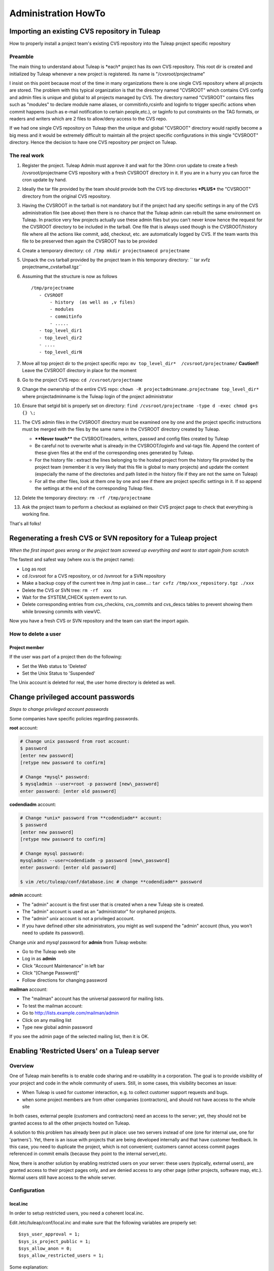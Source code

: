 Administration HowTo
====================

Importing an existing CVS repository in Tuleap
-----------------------------------------------

How to properly install a project team's existing CVS repository into
the Tuleap project specific repository

Preamble
~~~~~~~~

The main thing to understand about Tuleap is \*each\* project has its
own CVS repository. This root dir is created and initialized by Tuleap
whenever a new project is registered. Its name is "/cvsroot/projectname"

I insist on this point because most of the time in many organizations
there is one single CVS repository where all projects are stored. The
problem with this typical organization is that the directory named
"CVSROOT" which contains CVS config and admin files is unique and global
to all projects managed by CVS. The directory named "CVSROOT" contains
files such as "modules" to declare module name aliases, or
commitinfo,rcsinfo and loginfo to trigger specific actions when commit
happens (such as e-mail notification to certain people,etc.), or taginfo
to put constraints on the TAG formats, or readers and writers which are
2 files to allow/deny access to the CVS repo.

If we had one single CVS repository on Tuleap then the unique and
global "CVSROOT" directory would rapidly become a big mess and it would
be extremely difficult to maintain all the project specific
configurations in this single "CVSROOT" directory. Hence the decision to
have one CVS repository per project on Tuleap.

The real work
~~~~~~~~~~~~~

#. Register the project. Tuleap Admin must approve it and wait for the
   30mn cron update to create a fresh /cvsroot/projectname CVS
   repository with a fresh CVSROOT directory in it. If you are in a
   hurry you can force the cron update by hand.
#. Ideally the tar file provided by the team should provide both the CVS
   top directories **\*PLUS\*** the "CVSROOT" directory from the
   original CVS repository.
#. Having the CVSROOT in the tarball is not mandatory but if the project
   had any specific settings in any of the CVS administration file (see
   above) then there is no chance that the Tuleap admin can rebuilt the
   same environment on Tuleap. In practice very few projects actually
   use these admin files but you can't never know hence the request for
   the CVSROOT directory to be included in the tarball. One file that is
   always used though is the CVSROOT/history file where all the actions
   like commit, add, checkout, etc. are automatically logged by CVS. If
   the team wants this file to be preserved then again the CVSROOT has
   to be provided
#. Create a temporary directory:
   ``cd /tmp mkdir projectnamecd projectname``
#. Unpack the cvs tarball provided by the project team in this temporary
   directory:
   `` tar xvfz projectname_cvstarball.tgz``
#. Assuming that the structure is now as follows

   ::

       /tmp/projectname
          - CVSROOT
              - history  (as well as ,v files)
              - modules
              - commitinfo
              - .....
          - top_level_dir1
          - top_level_dir2
          - ....
          - top_level_dirN

#. Move all top project dir to the project specific repo:
   ``mv top_level_dir*  /cvsroot/projectname/``
   **Caution!!** Leave the CVSROOT directory in place for the moment
#. Go to the project CVS repo:
   ``cd /cvsroot/projectname``
#. Change the ownership of the entire CVS repo:
   ``chown -R projectadminname.projectname top_level_dir*``
   where projectadminname is the Tuleap login of the project
   administrator
#. Ensure that setgid bit is properly set on directory:
   ``find /cvsroot/projectname -type d -exec chmod g+s {} \;``
#. The CVS admin files in the CVSROOT directory must be examined one by
   one and the project specific instructions must be merged with the
   files by the same name in the CVSROOT directory created by Tuleap.

   -  **\*\*Never touch\*\*** the CVSROOT/readers, writers, passwd and
      config files created by Tuleap
   -  Be careful not to overwrite what is already in the CVSROOT/loginfo
      and val-tags file. Append the content of these given files at the
      end of the corresponding ones generated by Tuleap.
   -  For the history file : extract the lines belonging to the hosted
      project from the history file provided by the project team
      (remember it is very likely that this file is global to many
      projects) and update the content (especially the name of the
      directories and path listed in the history file if they are not
      the same on Tuleap)
   -  For all the other files, look at them one by one and see if there
      are project specific settings in it. If so append the settings at
      the end of the corresponding Tuleap files.

#. Delete the temporary directory: ``rm -rf /tmp/projectname``
#. Ask the project team to perform a checkout as explained on their CVS
   project page to check that everything is working fine.

That's all folks!

Regenerating a fresh CVS or SVN repository for a Tuleap project
----------------------------------------------------------------

*When the first import goes wrong or the project team screwed up
everything and want to start again from scratch*

The fastest and safest way (where xxx is the project name):

- Log as root
- cd /cvsroot for a CVS repository, or cd /svnroot for a SVN repository
- Make a backup copy of the current tree in /tmp just in case...:
  ``tar cvfz /tmp/xxx_repository.tgz ./xxx``
- Delete the CVS or SVN tree: ``rm -rf  xxx``
- Wait for the SYSTEM_CHECK system event to run.
- Delete corresponding entries from cvs\_checkins, cvs\_commits and
  cvs\_descs tables to prevent showing them while browsing commits with
  viewVC.

Now you have a fresh CVS or SVN repository and the team can start the
import again.

How to delete a user
~~~~~~~~~~~~~~~~~~~~

Project member
^^^^^^^^^^^^^^

If the user was part of a project then do the following:

-  Set the Web status to 'Deleted'
-  Set the Unix Status to 'Suspended'

The Unix account is deleted for real, the user home directory is deleted
as well.

Change privileged account passwords
-----------------------------------

*Steps to change privileged account passwords*

Some companies have specific policies regarding passwords.

**root** account:

.. code-block:: bash

 # Change unix password from root account:
 $ password
 [enter new password]
 [retype new password to confirm]

 # Change *mysql* password:
 $ mysqladmin --user=root -p password [new\_password]
 enter password: [enter old password]

**codendiadm** account:

.. code-block:: bash

 # Change *unix* password from **codendiadm** account:
 $ password
 [enter new password]
 [retype new password to confirm]

 # Change mysql password:
 mysqladmin --user=codendiadm -p password [new\_password]
 enter password: [enter old password]

 $ vim /etc/tuleap/conf/database.inc # change **codendiadm** password

**admin** account:

- The "admin" account is the first user that is created when a new
  Tuleap site is created.
- The "admin" account is used as an "administrator" for orphaned
  projects.
- The "admin" *unix* account is not a privileged account.
- If you have defined other site administrators, you might as well
  suspend the "admin" account (thus, you won't need to update its
  password).

Change *unix* and *mysql* password for **admin** from Tuleap
website:

- Go to the Tuleap web site
- Log in as **admin**
- Click "Account Maintenance" in left bar
- Click "[Change Password]"
- Follow directions for changing password

**mailman** account:

- The "mailman" account has the universal password for mailing lists.

  .. code-block:: bash

     # as root
     $ cd /usr/lib/mailman/bin
     $ ./mmsitepass

     # Change unix password for mailman user
     $ password mailman

- To test the mailman account:
- Go to http://lists.example.com/mailman/admin
- Click on any mailing list
- Type new global admin password

If you see the admin page of the selected mailing list, then it is OK.

Enabling 'Restricted Users' on a Tuleap server
-----------------------------------------------

Overview
~~~~~~~~

One of Tuleap main benefits is to enable code sharing and re-usability
in a corporation. The goal is to provide visibility of your project and
code in the whole community of users. Still, in some cases, this
visibility becomes an issue:

-  When Tuleap is used for customer interaction, e.g. to collect
   customer support requests and bugs.
-  when some project members are from other companies (contractors), and
   should not have access to the whole site

In both cases, external people (customers and contractors) need an
access to the server; yet, they should not be granted access to all the
other projects hosted on Tuleap.

A solution to this problem has already been put in place: use two
servers instead of one (one for internal use, one for 'partners'). Yet,
there is an issue with projects that are being developed internally and
that have customer feedback. In this case, you need to duplicate the
project, which is not convenient; customers cannot access commit pages
referenced in commit emails (because they point to the internal
server),etc.

Now, there is another solution by enabling restricted users on your
server: these users (typically, external users), are granted access to
their project pages only, and are denied access to any other page (other
projects, software map, etc.). Normal users still have access to the
whole server.

Configuration
~~~~~~~~~~~~~

local.inc
^^^^^^^^^

In order to setup restricted users, you need a coherent local.inc.

Edit /etc/tuleap/conf/local.inc and make sure that the following
variables are properly set:

::

    $sys_user_approval = 1;
    $sys_is_project_public = 1;
    $sys_allow_anon = 0;
    $sys_allow_restricted_users = 1;

Some explanation:

-  **$sys\_user\_approval = 1** is needed because it is during the user
   approval phase that the Tuleap administrator is able to set the user
   status to 'Restricted' (R) or 'Active' (A). If the variable is set to
   '0', users will be created as Active by default.
-  **$sys\_is\_project\_public = 1** is not absolutely necessary. It
   just seems useless to have restricted users if all projects are
   private.
-  **$sys\_allow\_anon = 0** is needed. Otherwise, anonymous users (i.e.
   users who have not logged in) would have more privilege than
   restricted users. So a restricted user would simply need to log out
   to be able to browse other projects, etc.
-  **$sys\_allow\_restricted\_users = 1** simply enables the
   'Restricted' status for users.

Restricted Shell
^^^^^^^^^^^^^^^^

By default, restricted users do not have a regular shell access: they
are given a restricted shell access that only supports a few command
(only 'cvs' today).

The default shell is '/usr/lib/tuleap/bin/cvssh-restricted'. It grants
CVS access to projects the user is member of, and forbid access to all
other projects repositories.

If you need to completely remove shell access (and forbid CVS), you need
to modify the shell manually in the administration interface for each
user: set it to /sbin/nologin.

Setup: in order to use CVS, the restricted user must do the following:

-  Set the 'CVS\_RSH' environment variable to 'ssh'
-  use the following command line: cvs
   -d:ext:username@example.com:/cvsroot/projectname co module

See also 'Tuleap Installation Guide'.

Setting restricted users privileges
~~~~~~~~~~~~~~~~~~~~~~~~~~~~~~~~~~~

You may fine tune the privileges of restricted users on your system.
Simply copy
/usr/share/tuleap/site-content/en\_US/include/restricted\_user\_permissions.txt
in /etc/tuleap/site-content/en\_US/include/ and edit it. This is a
sample configuration file:

::

    // comment/uncomment forbidden URLs
    $forbidden_url = array(
              '/snippet/',     // Code Snippet Library
              '/softwaremap/', // browsable software map
              '/new/',         // list of the newest releases made on the Tuleap site
              '/search/',      // search for people, projects, and artifacts in trackers!
              '/people/',      // people skills and profile
              '/stats/',       // Tuleap site statistics
              '/top/',         // projects rankings (active, downloads, etc)
              '/project/register.php',    // Register a new project
              '/export/',      // Tuleap XML feeds
              '/info.php'      // PHP info
              );

    // Use true/false for those options
    $allow_welcome_page=false;// Allow access to Tuleap welcome page (at e.g. http://example.com/)
    $allow_news_browsing=false;     // Allow restricted users to read/comment news, including for their project
    $allow_user_browsing=true;      // Allow restricted users to access other user's page (Developer Profile)
    $allow_access_to_codendi_forums=true;   // Tuleap help forums are accessible through the 'Discussion Forums' link
    $allow_access_to_codendi_trackers=false;// Tuleap trackers are used for support requests on Tuleap
    $allow_access_to_codendi_docs=false; // Tuleap documents (Note that the User Guide is always accessible)
    $allow_access_to_codendi_mail=false; // Tuleap mailing lists (Developers Channels)

Other considerations
~~~~~~~~~~~~~~~~~~~~

-  Restricted users must be denied access to the pserver protocol to
   access CVS: only the SSH method is supported (through the restricted
   shell). If you want to disable the pserver access, make sure you
   edit/etc/xinetd.d/cvs, change the 'disable' parameter to 'yes' and
   restart xinetd (service xinetd restart). You may also fine-tune the
   configuration file to allow pserver for some IP addresses and deny it
   for others..
-  Access to projects web sites by Restricted Users is not controlled.
   If a project web site displays sensitive data, then it should put in
   place access restriction mechanisms (e.g. a '.htaccess' file).
-  **Subversion**: currently, if the sys\_allow\_restricted\_user
   variable is set to '1', subversion repositories have their default
   access policy changed: by default, only project members have read
   access (as well as write access). If other users need to access the
   SVN repository, they need to be individually added to the subversion
   access file (through the svn admin page).

Localize service names
----------------------

If you would like to add new system-wide or project-wide services please
note the following:

For those service names to be localized, we store a simple key for the
service label and description in the database. These keys are then
translated into the users current language by doing a look up of the key
in the site\_content/<*language*>/project/project.tab file.

The keys follow a simple pattern:

-  ``service_<service short name>_lbl_key`` for the service label
-  ``service_<service short name>_desc_key`` for the service description

To assure the correct localization when adding a new service please
follow the instructions below:

-  Choose ``service_<service short name>_lbl_key`` as service label
-  Choose ``service_<service short name>_desc_key`` as service
   description
-  Add two entries into each
   **site\_content/<*language*>/project/project.tab**
   `` project_admin_editservice   service_<service short name>_lbl_key <your localized service label> project_admin_editservice   service_<service short name>_desc_key    <your localized service description>``


Convert a CVS repository to Subversion
--------------------------------------

Some projects may want to switch from CVS to Subversion. There are many
good reasons for this, e.g. performance increase over CVS as well as
many new features like directory and symbolic link versioning, file and
directory move, truly atomic commits, etc.

Unfortunately, project members cannot do the full conversion process by
themselves because of permission issues.

Here are the step-by-step instructions:

-  Log in as root.
-  If not already done, install cvs2svn from
   `http://cvs2svn.tigris.org <http://cvs2svn.tigris.org>`_
-  Check that the SVN repository is empty:

   ::

       svnlook info /svnroot/projname

-  Then simply type:

   ::

       cvs2svn --existing-svnrepos -s /svnroot/projname --tmpdir=/tmp /cvsroot/projname

   You might need to add "--encoding=iso8859-1 --encoding=utf\_8" if the
   conversion process stops because of character encoding issues.
   **Note:** If the conversion fails with a Berkeley DB error, this
   might be caused by BDB version differences between the svn client
   (v1.2+) and the svn repository (v1.0 or v1.1). In this case, delete
   the old repository, and recreate it with the backend script.
   Actually, you should also upgrade all existing svn repositories that
   use the deprecated version of BDB...

-  This will convert the CVS repository with all the historical
   information (including all commits, tags and branches). To select a
   set of historical data, please read:
   `http://cvs2svn.tigris.org/cvs2svn.html <http://cvs2svn.tigris.org/cvs2svn.html>`_
-  You should then set proper ownership on the repository:

   ::

       chown -R codendiadm.projname /svnroot/projname

-  Activate the Subversion service in Tuleap if it is disabled.
-  You may also populate the Tuleap DB with subversion revision
   details: you need to execute as codendiadm
   '/usr/lib/tuleap/bin/commit-email.pl NNN' for each revision number
   (NNN) created. Please note however that CVS commits performed by
   people whose login name does not correspond to Tuleap logins won't
   appear.

Clean-up a Subversion repository
--------------------------------

Sometimes a user might ask you to clean-up a SVN repository because he
made mistakes in the import for instance.
Here is how to partially do it:

Delete (or archive) the SVN repository:

::

    tar cfz /var/tmp/projname_svn.tgz /svnroot/projname
    rm -rf /svnroot/projname

Then you need to clean-up the entries in the DB:

-  Get the repostory id from svn\_repositories table.
-  Manually execute this command

   ::

       DELETE FROM svn_commits WHERE repositoryid =your_repo_id;

WARNING: This will remove visible entries, but will keep "zombie"
entries in svn\_checkins, svn\_dirs and svn\_files

Importing an existing Subversion repository in Tuleap
-----------------------------------------------------

How to properly install a project team's existing SVN repository into the project specific repository.

It is important to understand that *each* project has its own SVN repository. This root dir is created and initialized by Tuleap whenever a new
project is registered. Its name is ``/svnroot/projectname``.

The real work
~~~~~~~~~~~~~

* The project must exist (created, and approved by administrators).
* The project team should provide a dump of the existing Subversion repository.
  To create an SVN dump please use the following command (Unix/Linux):
  ::

     svnadmin dump /path_to_svn_root > svn_dumpfile

* Ask the team to copy the dump file on the Tuleap server, e.g.:
  ::

      scp svn_dumpfile username@tuleap.example.com:/home/groups/projectname


  where ``svn.dump`` is the subversion dump file, and ``user_map.txt`` a file
  with author name to change (1 user per line) ``old_author_name=new_author_name``
  (``default=default_login`` may be added to process unknown users.)

* then a site administrator needs to load the repository content into the
  existing repository on Tuleap. Note that the directory can be a bit different if you use the SVN plugin (``/var/lib/tuleap/svn_plugin/<project_id>/<repo_name>``):
  ::

     svnadmin load /svnroot/projectname < /home/groups/projectname/new_svn_dumpfile

* Then, don't forget to set proper Unix ownership on the repository:
  ::

    chown -R codendiadm.projectname /svnroot/projectname

* If the existing repository had specific permissions or hooks, it is now time
  to copy the corresponding files on the new repository. This can be done by
  the project team.
* History can be imported into the Tuleap database, this
  is possible with ``svn-commit.pl``:
  ::

    perl /usr/share/tuleap/src/utils/svn/svn-commit.pl -p /svnroot/myproject/ -r r1:r2

* Once the team has tested the new repository, you can remove the dump file
  from ``/home/groups/projectname/svn_dumpfile``.


You're done!

Merging multiple repositories
~~~~~~~~~~~~~~~~~~~~~~~~~~~~~

It is possible to merge several repositories by using svn-merge-repos.pl_
script. One must first get local copy of all repositories to merge into the
Tuleap project repository, then issue the following command:

::

   perl svn-merge-repos.pl -t /var/lib/tuleap/svnroot/project_name/ \
       /local/path/to/repo1/:target_path_for_src1 \
       /local/path/to/repo2/:trunk/target_path_for_src2


.. _svn-merge-repos.pl: http://www.coelho.net/svn-merge-repos.html


Validators for users' password
------------------------------

You can define rules to validate users' passwords. Here is an example of
rules :

-  Password must contain at least 8 characters
-  Password must contain at least 2 capital letter
-  Password must contain at least 3 non-digit characters
-  ...

See site-content/\*/account/password\_strategy.txt for details.

Add an expiration date on a user account
----------------------------------------

As an administrator you can add an expiration date to a user account in
several ways:

-  When creating a new user account, in the field expiration date. If
   you leave it blank, then no expiration date will be set.
-  In the pending user interface, after user registration.
-  By using the User Administration module, once you are on the user
   information page, you can add or modify the expiration date of a user
   account.

Once the date is reached, the account status becomes suspended. If you
want to expand the account validity, you have to reactivate the account
**and** change the expiration date.

How to change PhpWiki language for a project
--------------------------------------------

Once the language of a wiki is set for a project, it is "impossible" to
change it. If an admin made a mistake and activated the wiki for his
project in the wrong language, it is however possible to change it.

You will need to execute some SQL commands:

#. Search for the group\_id of the project you want to re-init the wiki
   (let's call this group\_id 'xxx').
#. Execute the following SQL commands:

   -  DELETE FROM wiki\_attachment WHERE group\_id = xxx
   -  DELETE FROM wiki\_attachment\_log WHERE group\_id = xxx
   -  DELETE FROM wiki\_group\_list WHERE group\_id = xxx
   -  DELETE FROM wiki\_log WHERE group\_id = xxx
   -  DELETE FROM wiki\_page WHERE group\_id = xxx

#. The wiki of the project has been removed. You can now activate it
   again with the right language.

Set a message of the day
------------------------

You can define a message of the day that will appear at the top of the page of each user, connected or not to the platform.

The message should be defined, according to the language, either in:

* /etc/tuleap/site-content/en_US/others/motd.txt
* or
* /etc/tuleap/site-content/fr_FR/others/motd.txt


Renamed project, mediawiki lost (Previous 7.3)
----------------------------------------------

Corresponds and fixed by `request #6630 Mediawiki db not renamed when project unixname is renamed <https://tuleap.net/plugins/tracker/?aid=6630>`_

Prior to 7.3, when a project got renamed (change of short name as site admin) mediawiki
was no longer available. The new version fix it but cannot recover automatically the
previous status.

To do it, you need:

* the project id ``<projectid>``
* the old shortname ``<oldname>``
* the new shortname ``<newname>``

You can do it by hand, as site admin by:

* Adding the reference in the DB: ``INSERT INTO plugin_mediawiki_database VALUES (<projectid>, 'plugin_mediawiki_<oldname>');``
* Updating the link in the DB: ``UPDATE service SET link = '/plugins/mediawiki/wiki/<newname>' WHERE group_id = <projectid> and shortname = 'plugin_mediawiki';``
* Rename the directory on filesystem ``mv /var/lib/tuleap/mediawiki/projects/<oldname>  /var/lib/tuleap/mediawiki/projects/<newname>``

Enable gitweb + tuleap
----------------------

This allows to browse git repositories using gitweb along standard Tuleap Gitphp.

* yum install gitweb-tuleap

* Verify these variables values (it depends on your gitolite and OS version) at /etc/gitweb.conf:

  .. sourcecode:: perl

    our $projectroot="/var/lib/codendi/gitolite/repositories";
    our $projects_list="/usr/com/gitolite/projects.list";

* By default Gitweb is available for all repositories, if you want it to be available for a subset of repositories  you should enable this variable in /etc/gitweb.conf:

  .. sourcecode:: perl

    $export_ok = "export_repo_ok";

  and add a "export_epo_ok" file under the git repository to be displayed via gitweb

* Update /etc/httpd/conf.d/gitweb-tuleap.conf regarding your auth config

* Add in /etc/gitweb.conf if you are using ldap

  .. sourcecode:: perl

      $feature{'auth_ldap'}{'default'} = [1];

* Restart service httpd

* Make sure that gitweb is working from the web at http://your_tuleap_url/gitweb/

Deploy git mirroring
--------------------

Setup tuleap-gitolite-membership
~~~~~~~~~~~~~~~~~~~~~~~~~~~~~~~~

Step 0 (to be done only once), on master, allow manifests to be fetched by http:

- Copy ``/usr/share/tuleap/plugins/git/etc/httpd/grokmirror.conf`` in ``/etc/httpd/conf.d/tuleap-plugins``
- Restart apache so your mirror can fetch the manifest file

Step 1: on the mirror, you need to setup minimal things:

- install gitolite3:  ``yum install gitolite3``
- create a user gitolite: ``useradd --home /var/lib/gitolite --create-home gitolite``
- As user ``gitolite``, generate an ssh key (ssh-keygen)
- Setup gitolite with ``gitolite setup -pk .ssh/id_rsa.pub``
- Remove gitolite repositories (``rm -rf ~/repositories/*``)

Step 2: on master, you need to create a new Mirror entry as site admin (Admin > Git plugin > Mirrors)

#. add the generated ssh key and define a password
#. then go on "Admin > Delegation", create a new group with ``Retrieve User Membership Information`` permission and the user associated to the mirror (forge__gitmirror_X)

Step 3: on the mirror, configure ``tuleap-gitolite-membership``:

#. configure yum repository as in :ref:`Tuleap installation <tuleap_installation>`
#. install package: ``tuleap-gitolite-membership``
#. update ``/etc/tuleap-gitolite-membership.ini`` and set the user/password defined in the previous section

Then, as ``gitolite``, you can test:

  .. sourcecode:: console

    $> /usr/share/tuleap-gitolite-membership/tuleap-gitolite-membership.php username
    site-active firefox_project_members ug_199

If you get an empty list, you can run the debug mode with ``-vvv``

You should also disable all write access on the mirror:

  .. sourcecode:: console

    $ gitolite writable @all off
    ...please type the message to be shown to users:
    This is a read-only mirror, please push on master
    Ctrl+D

Finally, when everything is running properly, you can update gitolite config ``.gitolite.rc`` with:

  .. sourcecode:: perl

    %RC = (

        # ------------------------------------------------------------------

        GROUPLIST_PGM                  => '/usr/share/tuleap-gitolite-membership/tuleap-gitolite-membership.php',

        ...

        GIT_CONFIG_KEYS                 =>  '.*',

        ...
    );

    $UNSAFE_PATT = qr();

    # ------------------------------------------------------------------------------
    # per perl rules, this should be the last line in such a file:
    1;

Note you need to add ``GROUPLIST_PGM`` and update ``GIT_CONFIG_KEYS``

Step 4: still on the mirror, you need to setup grokmirror:

- deploy gitolite admin update script in ``/usr/local/bin/update_gladmin.sh``

  .. sourcecode:: bash

    #!/bin/sh

    git=$1
    gitname="`basename $git`"

    if [ $gitname = gitolite-admin.git ]
    then
      cd $git
      export GL_BINDIR=/usr/bin
      export GL_LIBDIR=/usr/share/gitolite3
      $HOME/.gitolite/hooks/gitolite-admin/post-update
    fi

- set it executable ``chmod +x /usr/local/bin/update_gladmin.sh``

- Configure /etc/grokmirror/repos.conf (sample, replace %% variables)

  .. sourcecode:: ini

    # Fetched from
    # https://raw.githubusercontent.com/mricon/grokmirror/v0.3.4/repos.conf
    #
    # You can pull from multiple grok mirrors, just create
    # a separate section for each mirror. The name can be anything.
    [%server_name%]
    # The host part of the mirror you're pulling from.
    #site = git://git.kernel.org
    site = ssh://gitolite@%server_name%
    #
    # Where the grok manifest is published. The following protocols
    # are supported at this time:
    # http:// or https:// using If-Modified-Since http header
    # file:// (when manifest file is on NFS, for example)
    #manifest = http://git.kernel.org/manifest.js.gz
    manifest = http://%server_name%/grokmirror/manifest_mirror_%mirror_no%.js.gz
    #
    # Where are we going to put the mirror on our disk?
    #toplevel = /var/lib/git/mirror
    toplevel = /var/lib/gitolite/repositories
    #
    # Where do we store our own manifest? Usually in the toplevel.
    #mymanifest = /var/lib/git/mirror/manifest.js.gz
    mymanifest = /var/lib/gitolite/manifest.js.gz
    #
    # Write out projects.list that can be used by gitweb or cgit.
    # Leave blank if you don't want a projects.list.
    #projectslist = /var/lib/git/mirror/projects.list
    projectslist = /var/lib/gitolite/projects.list
    #
    # When generating projects.list, start at this subpath instead
    # of at the toplevel. Useful when mirroring kernel or when generating
    # multiple gitweb/cgit configurations for the same tree.
    #projectslist_trimtop = /pub/scm/
    projectslist_trimtop = /pub/scm/
    #
    # When generating projects.list, also create entries for symlinks.
    # Otherwise we assume they are just legacy and keep them out of
    # web interfaces.
    #projectslist_symlinks = yes
    projectslist_symlinks = no
    #
    # A simple hook to execute whenever a repository is modified.
    # It passes the full path to the git repository modified as the only
    # argument.
    #post_update_hook = /usr/local/bin/make-git-fairies-appear
    post_update_hook = /usr/local/bin/update_gladmin.sh
    #
    # If owner is not specified in the manifest, who should be listed
    # as the default owner in tools like gitweb or cgit?
    #default_owner = Grokmirror User
    default_owner = Grokmirror User
    #
    # Where do we put the logs?
    #log = /var/log/mirror/kernelorg.log
    log = /var/log/grokmirror/kernelorg.log
    #
    # Log level can be "info" or "debug"
    #loglevel = info
    loglevel = info
    #
    # To prevent multiple grok-pull instances from running at the same
    # time, we first obtain an exclusive lock.
    #lock = /var/lock/mirror/kernelorg.lock
    lock = /var/lock/grokmirror/kernelorg.lock
    #
    # Use shell-globbing to list the repositories you would like to mirror.
    # If you want to mirror everything, just say "*". Separate multiple entries
    # with newline plus tab. Examples:
    #
    # mirror everything:
    #include = *
    #
    # mirror just the main kernel sources:
    #include = /pub/scm/linux/kernel/git/torvalds/linux.git
    #          /pub/scm/linux/kernel/git/stable/linux-stable.git
    #          /pub/scm/linux/kernel/git/next/linux-next.git
    #
    # mirror just git:
    #include = /pub/scm/git/*
    include = *
    #
    # This is processed after the include. If you want to exclude some specific
    # entries from an all-inclusive globbing above. E.g., to exclude all linux-2.4
    # git sources:
    #exclude = */linux-2.4*
    exclude =

Now you should be able to run the mirroring: ``/usr/bin/grok-pull -r -p -c /etc/grokmirror/repos.conf``

If everything is OK, you can consider adding it to crond ``/etc/cron.d/grokmirror.cron``

  .. sourcecode:: bash

    # Run grok-pull every minute as user "mirror"
    * * * * * gitolite /usr/bin/grok-pull -p -r -c /etc/grokmirror/repos.conf

In case of errors, check:

- ``/var/lib/gitolite/.gitolite/logs``
- ``/var/log/grokmirror/``


Setup a gitolite mirror's configuration based on hostnames
~~~~~~~~~~~~~~~~~~~~~~~~~~~~~~~~~~~~~~~~~~~~~~~~~~~~~~~~~~~

In order to speedup mirroring, you may want that Tuleap writes a configuration based on mirror's hostnames, so that
gitolite will take it into account and mirroring will then be faster as it will not replicate all repositories to then
delete the unrelevant ones. Only the relevant ones will then be replicated on the relevant mirrors.

A prerequisite is that you need to have ``gitolite 3`` installed on your server. You'll find how to do it in this
documentation.

You must then define a hostname for the master (aka your Tuleap instance). To do so, edit the ``.gitolite.rc`` file you
should find in ```/var/lib/gitolite`` and uncomment and set the
``HOSTNAME`` variable you'll find there.

Once you've done this, you must ask tuleap to re-dump its gitolite configuration. To do so, as a site admin go to
``Admin > Git Plugin`` and click on the `"Dump mirrored repositories configuration"` red button you'll find there. It will
generate a system event; once it has passed, you're done.

.. _admin_howto_docmanv1_to_docmanv2:


Import all gitolite3 logs
-------------------------

You can parse all your gitolite3 log by running next script,
logs previsously parsed won't be taken in account.

    .. sourcecode:: bash

        $> su - codendiadm
        $> cd /usr/share/tuleap/
        $> ./src/utils/php-launcher.sh plugins/git/bin/import_all_giotlite3_logs.php


Import docman v1 into docman v2 (plugin)
----------------------------------------

Note: only matters if you got a Tuleap forge deployed before 2009.

You can check if it's relevant to you with:

 .. sourcecode:: perl

   SELECT count(*) AS nb_docs_in_v1
   FROM doc_data
    JOIN doc_groups ON (doc_data.doc_group = doc_groups.doc_group)
    JOIN groups ON (groups.group_id = doc_groups.group_id)
   WHERE groups.status IN ('A');

This will make your DBA happy because you will be able to save a lot of
space in the DB (design of docman v1 implied storage of files... inside
the DB as blob).

How to run migration for one project
~~~~~~~~~~~~~~~~~~~~~~~~~~~~~~~~~~~~

As ``codendiadm``, in ``/usr/share/codendi``, run

  .. sourcecode:: console

    $> ./src/utils/php-launcher.sh plugins/docman/bin/import_from_docman_v1.php http://localhost/soap/?wsdl admin 114

Where:

* ``http://localhost/soap/?wsdl`` is the URL to the wsdl of your server (maybe https only)
* ``admin`` is the name of a valid site admin account
* ``114`` is the ID of the project

The migration will produce a "Legacy documentation" directory in "Documents" service of the project.
This directory is reserved to project administrators, they have to check the migration is OK for them
and change permissions if relevant.

Project administrators must be very careful about the permissions as they are changed this way:

* DOCUMENT_TECH and DOCUMENT_ADMIN are no longer used (tied to docman v1)
* both are replaced by project_admins with a 'manager' permission.
* if a group had a granted or forbidden access, those access are kept.


Docman import export
--------------------

Tuleap docman content can be imported/exported on the same platform or across platforms.

As ``codendiadm``, in ``/usr/share/tuleap/plugins/docman/bin/DocmanExport``, run

  .. sourcecode:: console

    # first export
    $> cd /usr/share/tuleap/plugins/docman/bin/DocmanExport
    $> php export.php 114 /var/tmp/projectname

    # then import
    $> cd /usr/share/tuleap/plugins/docman/bin/DocmanImport
    $> /usr/share/tuleap/src/utils/php-launcher.sh import.php --url=https://localhost --project=projectname --archive=/var/tmp/projectname

    # you can run import.php --help for more options

Expected format and example
~~~~~~~~~~~~~~~~~~~~~~~~~~~

The expected folder hierarchy must be the following:

::

    projectname
       ├── projectname
       │   ├── content00000.bin
       │   ├── content00004.bin
       │   └── content00005.bin
       └── projectname.xml

In this example, the XML file could be like:

.. sourcecode:: xml

    <!DOCTYPE docman SYSTEM "http://tuleap-web.tuleap-aio-dev.docker/plugins/docman/docman-1.0.dtd">
    <docman>
      <propdefs>
        <propdef name="metadata" type="text" multivalue="false" empty="true"/>
      </propdefs>
      <item type="folder">
        <properties>
          <title>Project Documentation</title>
          <create_date>2015-10-28T15:22:18+01:00</create_date>
          <update_date>2016-04-15T11:41:19+02:00</update_date>
          <owner>admin</owner>
          <property title="metadata"></property>
        </properties>
        <item type="embeddedfile">
          <properties>
            <title>test</title>
            <description>description</description>
            <create_date>2016-04-15T11:41:19+02:00</create_date>
            <update_date>2016-04-15T11:41:19+02:00</update_date>
            <owner>testman</owner>
            <property title="metadata"></property>
          </properties>
          <versions>
            <version>
              <author>testman</author>
              <changelog>Initial version</changelog>
              <date>2016-04-15T11:41:19+02:00</date>
              <filename>file</filename>
              <filetype>text/html</filetype>
              <content>content00000.bin</content>
            </version>
          </versions>
        </item>
        <item type="folder">
          <properties>
            <title>New folder</title>
            <description>New folder</description>
            <create_date>2016-03-22T09:38:33+01:00</create_date>
            <update_date>2016-03-22T09:49:42+01:00</update_date>
            <owner>testman</owner>
            <property title="metadata">New folder</property>
          </properties>
          <item type="embeddedfile">
            <properties>
              <title>doc01</title>
              <create_date>2016-03-22T09:49:42+01:00</create_date>
              <update_date>2016-03-22T09:49:42+01:00</update_date>
              <owner>testman</owner>
              <property title="metadata">New folder</property>
            </properties>
            <versions>
              <version>
                <author>testman</author>
                <changelog>Initial version</changelog>
                <date>2016-03-22T09:49:42+01:00</date>
                <filename>file</filename>
                <filetype>text/html</filetype>
                <content>content00004.bin</content>
              </version>
            </versions>
          </item>
        </item>
        <item type="file">
          <properties>
            <title>PDF</title>
            <description>PDF</description>
            <create_date>2015-12-15T15:56:33+01:00</create_date>
            <update_date>2015-12-15T15:56:33+01:00</update_date>
            <owner>testman</owner>
            <property title="metadata"></property>
          </properties>
          <versions>
            <version>
              <author>testman</author>
              <changelog>Initial version</changelog>
              <date>2015-12-15T15:56:33+01:00</date>
              <filename>file.pdf</filename>
              <filetype>application/pdf</filetype>
              <content>content00005.bin</content>
            </version>
          </versions>
        </item>
      </item>
    </docman>

.. attention:: Known issues / limitation

    All the metadata provided in the XML file must exist on the traget docman, otherwise the import will fail.

.. _admin_tracker_reply_by_email:

Activate reply to artifacts by email
------------------------------------

aka. Tracker email gateway.

This feature allows to interact with Trackers with a mail client (either with client MTA like outlook
or in an automated process). Configuration is done in site administration > Plugins > Trackers. You can
choose two levels of configuration:

* Token email gateway
* Insecure email gateway

Insecure email gateway
~~~~~~~~~~~~~~~~~~~~~~

Insecure email gateway is the most flexible solution. You can create or update artifacts with a simple
email address (forge__artifact+id@... to update an artifact and forge__tracker+id@... to create).

However this option should only be enabled in environment were mail sender are carefuly controled (intranet)
and should **NEVER** be activated on internet / extranet. This feature only rely on "From:" header of
incoming mail and this information can be spoofed by a 6 years old child.

Once activated by site admin, each tracker admin that wants this feature to be enabled needs to manually
activate the feature in tracker "General Settings" screen. The tracker must respect some constraints:

* having a "title" semantic (that will be populated from mail Subject)
* having a "description" semantic (that will be populated from mail text body)
* not having any other mandatory fields (eg. Status)

Please note that HTML body is not taken into account.

There is a specific postfix configuration to activate the feature. In the main Postfix configuration file,
generally located in ``/etc/postfix/main.cf``:

.. sourcecode:: configuration

        recipient_delimiter = +

After this modification, you need to reload the Postfix configuration with
``# service postfix reload``.

Token email gateway
~~~~~~~~~~~~~~~~~~~

Token email gateway is an alternative to Insecure option. It only allows update of artifacts and you must
have received an email sent by Tuleap server to reply by email (or to say differently you cannot send an email
to forge_artifacts@... to update an artifact).

Tuleap will create a unique token by artifact/sender (in message-id email header) that will be verified at update
time.

There is no specific setup needed to use this feature.

Please note that HTML body is not taken into account.

Audit
~~~~~

Any artifact created by email is marked and kept inside Tuleap database for audit. As a site administrator
you can go on an artifact and see for each changeset, if it was created by email, the content of the message
that triggered the action.

This is useful if you have doubts about a possible fraudulent access or to ease debug in case of bad content.


Debug
~~~~~

If you get hard time to configure this feature, 2 files need your attention:

* ``/var/log/maillog``
* ``/var/log/tuleap/codendi_syslog``

If there is not enough informations in the later, try making it more verbose by setting
``$sys_logger_level = 'debug';`` in ``/etc/tuleap/conf/local.inc``. Do not forget to change
it back if you don't want to be flooded.


Upgrade from gitolite2 to gitolite3
-----------------------------------


Pre-requisite
~~~~~~~~~~~~~

Upgrade will not work if there are bad ssh keys in your configuration.
You should run the following commands before any upgrade:

  .. sourcecode:: console

      /usr/share/tuleap/src/utils/php-launcher.sh /usr/share/tuleap/tools/utils/purge_bad_sshkeys.php

if there is any output wait for night run of daily compute (so keys are dumped again) or run the daily cron by hand

Upgrade on CentOS 6
~~~~~~~~~~~~~~~~~~~

  .. sourcecode:: console

      # as root, service tuleap stop
      # su - gitolite
      # git clone /var/lib/tuleap/gitolite/repositories/gitolite-admin.git
      # su to root
      # cp -ar /var/lib/gitolite /var/lib/gitolite.bkp
      # yum install gitolite3
      # yum remove gitolite
      # cp -ar /var/lib/gitolite.bkp /var/lib/gitolite
      # yum install tuleap-plugin-git-gitolite3
      # cp ~codendiadm/.ssh/id_rsa_gl-adm.pub /tmp
      # su - gitolite
      # ln -s /var/lib/tuleap/gitolite/repositories
      # cp -a .gitolite.rc gitolite2.rc
      # cp -a /usr/share/tuleap/plugins/git/etc/gitolite3.rc.dist .gitolite.rc
      # tar -czf gitolite2-logs.tgz ~/.gitolite/logs
      # rm -rf repositories/gitolite-admin.git
      # gitolite setup -pk /tmp/id_rsa_gl-adm.pub
      # cd gitolite-admin
      # gitolite push -f
      # install -g gitolite -o gitolite -m 00755 /usr/share/tuleap/plugins/git/hooks/post-receive-gitolite /var/lib/gitolite/.gitolite/hooks/common/post-receive
      # edit ~/.gitolite.rc and uncomment GROUPLIST_PGM line
      # find /usr/com/gitolite/.gitolite -type d -exec chmod g+rx {} \;
      # find /var/lib/tuleap/gitolite/repositories/ -type l \( -name "post-receive.mirrorpush" -o -name "gitolite-hooked" \)  -exec rm {} \;
      # as root, service tuleap start

Adapt ``/etc/httpd/conf.d/tuleap-plugins/git.conf`` with ``ScriptAlias /git/ /usr/lib/codendi/bin/gitolite3-suexec-wrapper.sh/``.

.. _admin_howto_mediawiki_123:


Upgrade to Mediawiki 1.23
-------------------------

This requires Centos 6.

As of Tuleap 8.1, upgrade to Mediawiki 1.23 is delegated project by project because
we (Tuleap development team) don't have a good view of the possible impacts of this update.

Both versions are running in parallel. The objective is to allow a progressive deployment.

Install new package:

  .. sourcecode:: console

      $> yum install php-mediawiki-tuleap-123

Then, as site admin, on Admin page you will find a link to Mediawiki and control the list
of projects that are migrated to 1.23

Limit maximum number of subscribers (mailman)
---------------------------------------------

Tuleap team provides a patched version of mailman that allows to limit the
number of subscribers to a mailing list.

This can be useful to prevent overload of mail system with people creating
mailing list with thousands of people and reply to reply, etc.

  .. sourcecode:: console

      $> $EDITOR /usr/lib/mailman/Mailman/mm_cfg.py

      Add following snippet to the list

      # Limit number of users in mailing lists.
      # Possible values: integer or 'false'
      LIST_MEMBER_MAX = 5

And then restart mailman

  .. sourcecode:: console

      $> service mailman restart


Purge statistics tables in database
-----------------------------------

As an administrator, you can purge statistics tables so they don't grow up indefinitely.

How purge works
~~~~~~~~~~~~~~~
Purge is done everyday just after the collection of new statistics data. It affects three tables in database:

- plugin_statistics_diskusage_group
- plugin_statistics_diskusage_site
- plugin_statistics_diskusage_user

The purge operation keeps:

- all existing data between today and 3 months ago
- one day's worth of data for each week ended more than 3 months ago
- one day of each month beyond 2 years ago

Tuleap fresh install
~~~~~~~~~~~~~~~~~~~~
You have nothing to do, purge is already activated.

Existing Tuleap install
~~~~~~~~~~~~~~~~~~~~~~~
Purge is not activated by default on existing Tuleap instances.

**/!\\ PLEASE NOTE THAT THE FIRST PURGE CAN TAKE A LOT OF TIME**

To activate it and launch the first purge at the same time, you have to do:

.. sourcecode:: console

      $> /usr/share/tuleap/src/utils/php-launcher.sh /usr/share/codendi/plugins/statistics/bin/purgeDiskUsageData.php


Deploy a permissions overrider
------------------------------

Tuleap provides a way to have a permissions overrider to support very particular setups. The permissions overrider cannot restrict users it can only open permissions where Tuleap would normally restrict the user. In order to implement such an object, you have to create a ``/etc/tuleap/local_glue`` folder and a file ``PermissionsOverrider.php`` in it. This file must contains a class definition of ``PermissionsOverrider`` which implements the ``PermissionsOverrider_IOverridePermissions`` interface you may find in ``/usr/share/tuleap/src/common/include/PermissionsOverrider/IOverridePermissions.php``.

Once you've done this, your PermissionsOverrider object will be called for each access of a user to the platform or to a particular project.

.. _admin_howto_add_certicate:

Add a new certification authority to the CA bundle
--------------------------------------------------

It could be needed to a new CA to the list of recognized CAs. On CentOS that could be done this way:

.. sourcecode:: console

      #> cp /path/to/your/ca.cert /etc/pki/ca-trust/source/anchors/
      #> update-ca-trust enable
      #> update-ca-trust extract

.. _admin_howto_reverseproxy:

Deploy Tuleap behind a reverse proxy
------------------------------------

We strongly recommend to setup the reverse proxy so that it terminates SSL.

Install Nginx
~~~~~~~~~~~~~

See documentation on scl web site: https://www.softwarecollections.org/en/scls/rhscl/rh-nginx18/

Configure Nginx
~~~~~~~~~~~~~~~

.. sourcecode:: nginx

    # ++ Disable emitting nginx version in response header
    server_tokens off;
    # -- Disable emitting nginx version in response header

    # ++ Cache and compress (not mandatory for reverse proxy)
    proxy_cache_path    /tmp/nginx_cache levels=1:2 keys_zone=cache_zone:200m
                        max_size=1g inactive=30m;
    proxy_cache_key     "$scheme$request_method$host$request_uri";
    gzip            on;
    gzip_vary       on;
    gzip_proxied    expired no-cache no-store private auth;
    gzip_types      text/plain text/css text/xml text/javascript
                    application/x-javascript application/xml;
    gzip_disable    "MSIE [1-6]\.";
    # -- Cache and compress

    upstream tuleap {
        server 127.0.0.1:8080;
    }

    server {
        listen 443 ssl;
        server_name my.tuleap.name;
        ssl_certificate /etc/nginx/ssl/server.crt;
        ssl_certificate_key /etc/nginx/ssl/server.key;
        ssl_session_timeout 1d;
        ssl_session_cache shared:SSL:50m;
        ssl_session_tickets off;

        # Path to Diffie-Hellman parameter
        # You can generated the file with openssl dhparam -out /path/to/dhparam.pem 2048
        ssl_dhparam /path/to/dhparam.pem;

        ssl_protocols TLSv1 TLSv1.1 TLSv1.2;
        ssl_ciphers 'ECDHE-ECDSA-CHACHA20-POLY1305:ECDHE-RSA-CHACHA20-POLY1305:ECDHE-ECDSA-AES128-GCM-SHA256:ECDHE-RSA-AES128-GCM-SHA256:ECDHE-ECDSA-AES256-GCM-SHA384:ECDHE-RSA-AES256-GCM-SHA384:DHE-RSA-AES128-GCM-SHA256:DHE-RSA-AES256-GCM-SHA384:ECDHE-ECDSA-AES128-SHA256:ECDHE-RSA-AES128-SHA256:ECDHE-ECDSA-AES128-SHA:ECDHE-RSA-AES256-SHA384:ECDHE-RSA-AES128-SHA:ECDHE-ECDSA-AES256-SHA384:ECDHE-ECDSA-AES256-SHA:ECDHE-RSA-AES256-SHA:DHE-RSA-AES128-SHA256:DHE-RSA-AES128-SHA:DHE-RSA-AES256-SHA256:DHE-RSA-AES256-SHA:ECDHE-ECDSA-DES-CBC3-SHA:ECDHE-RSA-DES-CBC3-SHA:EDH-RSA-DES-CBC3-SHA:AES128-GCM-SHA256:AES256-GCM-SHA384:AES128-SHA256:AES256-SHA256:AES128-SHA:AES256-SHA:DES-CBC3-SHA:!DSS';
        ssl_prefer_server_ciphers on;

        # ++ Cache media (not mandatory for reverse proxy)
        location ~* \.(?:js|css|png|gif|eot|woff)$ {
            access_log              off;
            add_header              X-Cache-Status $upstream_cache_status;
            proxy_cache             cache_zone;
            proxy_cache_valid       200 302 1h;
            proxy_ignore_headers    "Set-Cookie";
            proxy_hide_header       "Set-Cookie";
            expires                 1h;

            proxy_pass http://tuleap;
            proxy_set_header X-Real-IP         $remote_addr;
            proxy_set_header X-Forwarded-For   $proxy_add_x_forwarded_for;
            proxy_set_header X-Forwarded-Proto $scheme;
            proxy_set_header Host              $host;
        }
        # -- Cache media

        # The 4 proxy_set_header are mandatory
        location / {
            proxy_pass http://tuleap;
            proxy_set_header X-Real-IP         $remote_addr;
            # Allow to know what is the original IP address (esp. for logging purpose as well as session management)
            proxy_set_header X-Forwarded-For   $proxy_add_x_forwarded_for;
            # Allow to know what is the original protocol (so Tuleap knows if things were in HTTPS)
            proxy_set_header X-Forwarded-Proto $scheme;
            # What is the name of the platform to the end users
            proxy_set_header Host              $host;
            # Write Destination header for Subversion COPY and MOVE operations
            set $fixed_destination $http_destination;
            if ( $http_destination ~* ^https(.*)$ ) {
                set $fixed_destination http$1;
            }
            proxy_set_header Destination $fixed_destination;
        }
    }

    # Let Nginx manage "force HTTPS itself"
    server {
        listen       80;
        server_name  my.tuleap.name;
        return       301 https://$server_name:443$request_uri;
    }

Configure Tuleap
~~~~~~~~~~~~~~~~

You will need to tell Tuleap that the IP of the reverse proxy is trusted, in local.inc:

.. sourcecode:: php

    $sys_trusted_proxies = '127.0.0.1';

Be careful with this value, once you set it, Tuleap will automatically trust some request
headers when the request come from this IP address (``X_FORWARDED_FOR``, ``X_FORWARDED_PROTO``, ``REMOTE_ADDR``).
So if your proxy is not properly configured to value those headers, it could be used by an
attacker to spoof requests.

Please note that you can also use CIDR notation like ``192.168.0.0/24`` as well.
